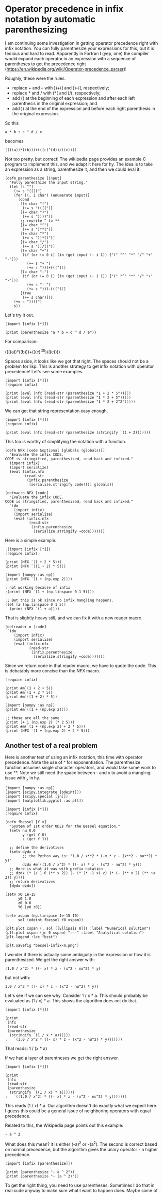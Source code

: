 * Operator precedence in infix notation by automatic parenthesizing
  :PROPERTIES:
  :categories: hylang
  :date:     2016/04/10 13:32:00
  :updated:  2016/04/10 13:32:00
  :END:
I am continuing some investigation in getting operator precedence right with infix notation. You can fully parenthesize your expressions for this, but it is tedious and hard to read. Apparently in Fortran I (yep, one) the compiler would expand each operator in an expression with a sequence of parentheses to get the precedence right (https://en.wikipedia.org/wiki/Operator-precedence_parser)!

Roughly, these were the rules.

- replace + and – with ))+(( and ))-((, respectively;
- replace * and / with )*( and )/(, respectively;
- add (( at the beginning of each expression and after each left parenthesis in the original expression; and
- add )) at the end of the expression and before each right parenthesis in the original expression.

So this
#+BEGIN_EXAMPLE
a * b + c ^ d / e
#+END_EXAMPLE

becomes

#+BEGIN_EXAMPLE
((((a))*((b)))+(((c)^(d))/((e))))
#+END_EXAMPLE

Not too pretty, but correct! The wikipedia page provides an example C program to implement this, and we adapt it here for hy. The idea is to take an expression as a string, parenthesize it, and then we could eval it.

#+BEGIN_SRC hy :tangle infix.hy
(defn parenthesize [input]
  "Fully parenthize the input string."
  (let [s ""]
    (+= s "((((")
    (for [(, i char) (enumerate input)]
      (cond
       [(= char "(")
        (+= s "((((")]
       [(= char ")")
        (+= s "))))")]
       ;; rewrite ^ to **
       [(= char "^")
        (+= s ")**(")]
       [(= char "*")
        (+= s "))*((")]
       [(= char "/")
        (+= s "))/((")]
       [(= char "+")
        (if (or (= 0 i) (in (get input (- i 1)) ["(" "^" "*" "/" "+" "-"]))
          (+= s "+ ")
          (+= s ")))+((("))]
       [(= char "-")
        (if (or (= 0 i) (in (get input (- i 1)) ["(" "^" "*" "/" "+" "-"]))
          (+= s "- ")
          (+= s ")))-((("))]
       [true
        (+= s char)]))
    (+= s "))))")
    s))
#+END_SRC

Let's try it out.
#+BEGIN_SRC hy
(import [infix [*]])

(print (parenthesize "a * b + c ^ d / e"))
#+END_SRC
#+RESULTS:
: ((((a ))*(( b )))+((( c )**( d ))/(( e))))

For comparison:

  ((((a))*((b)))+(((c)^(d))/((e))))

Spaces aside, it looks like we got that right. The spaces should not be a problem for lisp. This is another strategy to get infix notation with operator precedence! Let's see some examples.

#+BEGIN_SRC hy
(import [infix [*]])
(require infix)

(print (eval (nfx (read-str (parenthesize "1 + 2 * 5")))))
(print (eval (nfx (read-str (parenthesize "1 * 2 + 5")))))
(print (eval (nfx (read-str (parenthesize "1 * 2 + 2^2")))))
#+END_SRC

#+RESULTS:
: 11
: 7
: 6

We can get that string representation easy enough.

#+BEGIN_SRC hy
(import [infix [*]])
(require infix)

(print (eval (nfx (read-str (parenthesize (stringify `(1 + 2)))))))
#+END_SRC

#+RESULTS:
: 3

This too is worthy of simplifying the notation with a function.

#+BEGIN_SRC hy
(defn NFX [code &optional [globals (globals)]]
  "Evaluate the infix CODE.
CODE is stringified, parenthesized, read back and infixed."
  (import infix)
  (import serialize)
  (eval (infix.nfx
         (read-str
          (infix.parenthesize
           (serialize.stringify code)))) globals))
#+END_SRC

#+BEGIN_SRC hy :tangle infix.hy
(defmacro NFX [code]
  "Evaluate the infix CODE.
CODE is stringified, parenthesized, read back and infixed."
  `(do
    (import infix)
    (import serialize)
    (eval (infix.nfx
           (read-str
            (infix.parenthesize
             (serialize.stringify ~code)))))))
#+END_SRC

Here is a simple example.
#+BEGIN_SRC hy
;(import [infix [*]])
(require infix)

(print (NFX `(1 + 2 * 5)))
(print (NFX `((1 + 2) * 5)))

(import [numpy :as np])
(print (NFX `(1 + (np.exp 2))))

; not working because of infix
;(print (NFX `(1 + (np.linspace 0 1 5))))

;; But this is ok since no infix mangling happens.
(let [a (np.linspace 0 1 5)]
  (print (NFX `(1 + a))))
#+END_SRC

#+RESULTS:
: 11
: 15
: 8.38905609893
: [ 1.    1.25  1.5   1.75  2.  ]

That is slightly heavy still, and we can fix it with a new reader macro.

#+BEGIN_SRC hy :tangle infix.hy
(defreader m [code]
 `(do
    (import infix)
    (import serialize)
    (eval (infix.nfx
           (read-str
            (infix.parenthesize
             (serialize.stringify ~code)))))))
#+END_SRC

Since we return code in that reader macro, we have to quote the code. This is debatably more concise than the NFX macro.

#+BEGIN_SRC hy
(require infix)

(print #m`(1 + 2 + 5))
(print #m`(1 + 2 * 5))
(print #m`((1 + 2) * 5))

(import [numpy :as np])
(print #m`((1 + (np.exp 2))))

;; these are all the same
(print (+ 1 (np.exp 2) (* 2 5)))
(print #m(`(1 + (np.exp 2) + 2 * 5)))
(print (NFX `(1 + (np.exp 2) + 2 * 5)))
#+END_SRC

#+RESULTS:
: 8
: 11
: 15
: 8.38905609893
: 18.3890560989
: 18.3890560989
: 18.3890560989


** Another test of a real problem

Here is another test of using an infix notation, this time with operator precedence. Note the use of ^ for exponentiation. The parenthesize function assumes single character operators, and would take some work to use **. Note we still need the space between - and x to avoid a mangling issue with _x in hy.

#+BEGIN_SRC hy
(import [numpy :as np])
(import [scipy.integrate [odeint]])
(import [scipy.special [jn]])
(import [matplotlib.pyplot :as plt])

(import [infix [*]])
(require infix)

(defn fbessel [Y x]
  "System of 1st order ODEs for the Bessel equation."
  (setv nu 0.0
        y (get Y 0)
        z (get Y 1))

  ;; define the derivatives
  (setv dydx z
        ;; the Python way is: "1.0 / x**2 * (-x * z - (x**2 - nu**2) * y)"
        dzdx #m`((1.0 / x^2) * ((- x) * z - (x^2 - nu^2) * y)))
  ;; Here is what it was with prefix notation
  ;; dzdx (* (/ 1.0 (** x 2)) (- (* (* -1 x) z) (* (- (** x 2) (** nu 2)) y))))
  ;; return derivatives
  [dydx dzdx])

(setv x0 1e-15
      y0 1.0
      z0 0.0
      Y0 [y0 z0])

(setv xspan (np.linspace 1e-15 10)
      sol (odeint fbessel Y0 xspan))

(plt.plot xspan (. sol [[Ellipsis 0]]) :label "Numerical solution")
(plt.plot xspan (jn 0 xspan) "r--" :label "Analytical solution")
(plt.legend :loc "best")

(plt.savefig "bessel-infix-m.png")
#+END_SRC

#+RESULTS:

[[./bessel-infix-m.png]]

I wonder if there is actually some ambiguity in the expression or how it is parenthesized. We get the right answer with:

#+BEGIN_EXAMPLE
(1.0 / x^2) * ((- x) * z - (x^2 - nu^2) * y)
#+END_EXAMPLE

but not with:

#+BEGIN_EXAMPLE
1.0 / x^2 * ((- x) * z - (x^2 - nu^2) * y))
#+END_EXAMPLE

Let's see if we can see why. Consider 1 / x * a. This should probably be evaluated as (1 / x) * a. This shows the algorithm does not do that.

#+BEGIN_SRC hy
(import [infix [*]])

(print
 (nfx
 (read-str
 (parenthesize
  (stringify `(1 / x * a))))))
;   `(1.0 / x^2 * ((- x) * z - (x^2 - nu^2) * y)))))))
#+END_SRC

#+RESULTS:
: (u'/' 1L (u'*' u'x' u'a'))

That reads: 1 / (x * a)

If we had a layer of parentheses we get the right answer.

#+BEGIN_SRC hy
(import [infix [*]])

(print
 (nfx
 (read-str
 (parenthesize
  (stringify `((1 / x) * a))))))
;   `((1.0 / x^2) * ((- x) * z - (x^2 - nu^2) * y)))))))
#+END_SRC

#+RESULTS:
: (u'*' (u'/' 1L u'x') u'a')

This reads (1 / x) * a. Our algorithm doesn't do exactly what we expect here. I guess this could be a general issue of neighboring operators with equal precedence.

Related to this, the Wikipedia page points out this example:

#+BEGIN_EXAMPLE
- a ^ 2
#+END_EXAMPLE

What does this mean? It is either (-a)^2 or -(a^2). The second is correct based on normal precedence, but the algorithm gives the unary operator - a higher precedence.

#+BEGIN_SRC hy
(import [infix [parenthesize]])

(print (parenthesize "- a ^ 2"))
(print (parenthesize "- (a ^ 2)"))
#+END_SRC
#+RESULTS:
: ((((-  a )**( 2))))
: ((((-  ((((a )**( 2))))))))

To get the right thing, you need to use parentheses. Sometimes I do that in real code anyway to make sure what I want to happen does. Maybe some of this can be fixed in our parser function. Probably for another day.

